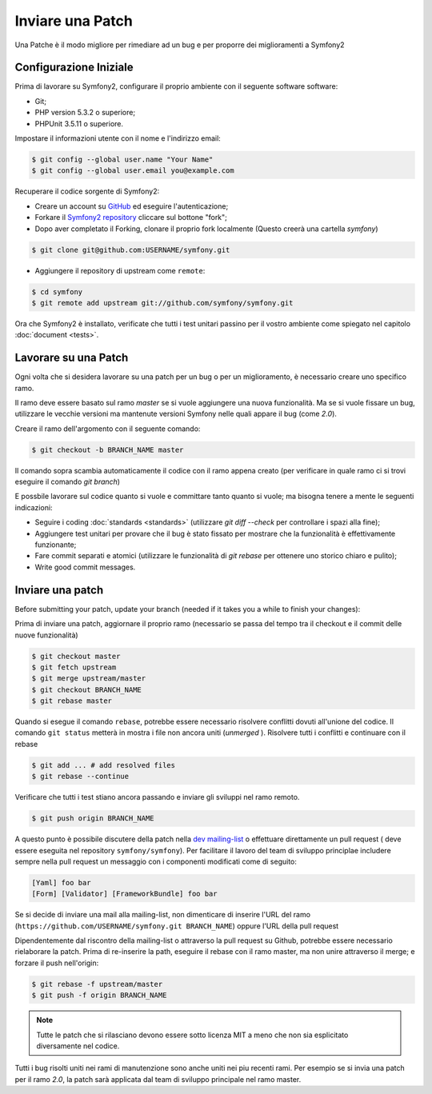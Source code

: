 Inviare una Patch
==================

Una Patche è il modo migliore per rimediare ad un bug e per proporre dei miglioramenti
a Symfony2

Configurazione Iniziale
-------------

Prima di lavorare su Symfony2, configurare il proprio ambiente con 
il seguente software software:

* Git;

* PHP version 5.3.2 o superiore;

* PHPUnit 3.5.11 o superiore.

Impostare il informazioni utente con il nome e l'indirizzo email:

.. code-block:: bash

    $ git config --global user.name "Your Name"
    $ git config --global user.email you@example.com

.. suggerimento::

    Se siete nuovi a Git, vi raccomandiamo caldamente di leggere l'eccellente
    libro gratuito `ProGit`_

Recuperare il codice sorgente di Symfony2:

* Creare un account su `GitHub`_ ed eseguire l'autenticazione;

* Forkare il `Symfony2 repository`_ cliccare sul bottone "fork";

* Dopo aver completato il Forking, clonare il proprio fork localmente
  (Questo creerà una cartella `symfony`)

.. code-block:: bash

      $ git clone git@github.com:USERNAME/symfony.git

* Aggiungere il repository di upstream come ``remote``:

.. code-block:: bash

      $ cd symfony
      $ git remote add upstream git://github.com/symfony/symfony.git

Ora che Symfony2 è installato, verificate che tutti i test unitari passino
per il vostro ambiente come spiegato nel capitolo :doc:`document <tests>`.

Lavorare su una Patch
------------------

Ogni volta che si desidera lavorare su una patch per un bug o per un
miglioramento, è necessario creare uno specifico ramo.

Il ramo deve essere basato sul ramo `master` se si vuole aggiungere una nuova
funzionalità. Ma se si vuole fissare un bug, utilizzare le vecchie versioni ma
mantenute versioni Symfony nelle quali appare il bug (come `2.0`).


Creare il ramo dell'argomento con il seguente comando:

.. code-block:: bash

    $ git checkout -b BRANCH_NAME master

.. suggerimento::

    Usare un nome descrittivo per il ramo (`ticket_XXX` dove `XXX` è il 
    numero del ticket è una buona convezione per il bug fixing)

Il comando sopra scambia automaticamente il codice con il ramo appena creato
(per verificare in quale ramo ci si trovi eseguire il comando `git branch`)

E possbile lavorare sul codice quanto si vuole e committare tanto quanto si vuole;
ma bisogna tenere a mente le seguenti indicazioni:

* Seguire i coding :doc:`standards <standards>` (utilizzare `git diff --check` per
  controllare i spazi alla fine);

* Aggiungere test unitari per provare che il bug è stato fissato per mostrare che
  la funzionalità è effettivamente funzionante;

* Fare commit separati e atomici (utilizzare le funzionalità di `git rebase` 
  per ottenere uno storico chiaro e pulito);

* Write good commit messages.

.. suggerimento::

    Un buon messaggio di commit è composto dal riepilogo nella (prima linea),
    opzionalmente seguito da una linea vuota e da una descrizione dettagliata.
    Il riepilogo dovrebbe cominciare con il componente sul quale si sta lavorando
    posto fra parentesi quadre (``[DependencyInjection]``, ``[FrameworkBundle]``, ...) .
    Utilizzare un verbo (``fixed ...``, ``added ...``, ...) per iniziare e non
    utilizzare il punto finale.

Inviare una patch
------------------

Before submitting your patch, update your branch (needed if it takes you a
while to finish your changes):

Prima di inviare una patch, aggiornare il proprio ramo (necessario se passa del 
tempo tra il checkout e il commit delle nuove funzionalità)

.. code-block:: bash

    $ git checkout master
    $ git fetch upstream
    $ git merge upstream/master
    $ git checkout BRANCH_NAME
    $ git rebase master

Quando si esegue il comando ``rebase``, potrebbe essere necessario risolvere
conflitti dovuti all'unione del codice. Il comando ``git status`` metterà in mostra
i file non ancora uniti (*unmerged* ). Risolvere tutti i conflitti e continuare con 
il rebase

.. code-block:: bash

    $ git add ... # add resolved files
    $ git rebase --continue

Verificare che tutti i test stiano ancora passando e inviare gli sviluppi 
nel ramo remoto.

.. code-block:: bash

    $ git push origin BRANCH_NAME

A questo punto è possibile discutere della patch nella `dev mailing-list`_ o effettuare
direttamente un pull request ( deve essere eseguita nel repository ``symfony/symfony``).
Per facilitare il lavoro del team di sviluppo principlae includere sempre nella pull request
un messaggio con i componenti modificati come di seguito:

.. code-block:: text

    [Yaml] foo bar
    [Form] [Validator] [FrameworkBundle] foo bar

Se si decide di inviare una mail alla mailing-list, non dimenticare di 
inserire l'URL del ramo (``https://github.com/USERNAME/symfony.git
BRANCH_NAME``) oppure l'URL della pull request

Dipendentemente dal riscontro della mailing-list o attraverso la pull request su 
Github, potrebbe essere necessario rielaborare la patch. Prima di re-inserire la path,
eseguire il rebase con il ramo master, ma non unire attraverso il merge; e forzare il push
nell'origin:

.. code-block:: bash

    $ git rebase -f upstream/master
    $ git push -f origin BRANCH_NAME

.. note::

    Tutte le patch che si rilasciano devono essere sotto licenza MIT a meno che
    non sia esplicitato diversamente nel codice.

Tutti i bug risolti uniti nei rami di manutenzione sono anche uniti nei piu
recenti rami. Per esempio se si invia una patch per il ramo `2.0`, la patch sarà
applicata dal team di sviluppo principale nel ramo master.



.. _ProGit:              http://progit.org/
.. _GitHub:              https://github.com/signup/free
.. _Symfony2 repository: https://github.com/symfony/symfony
.. _dev mailing-list:    http://groups.google.com/group/symfony-devs